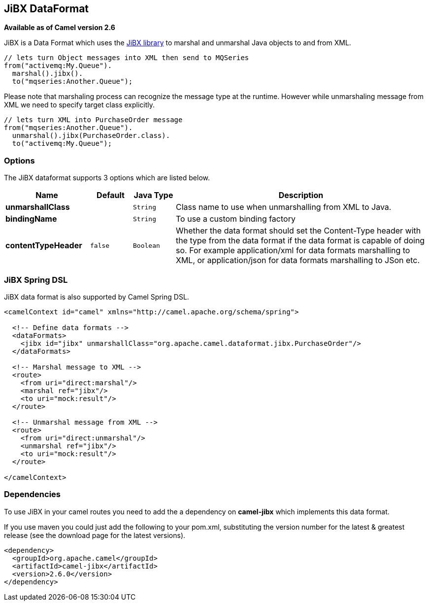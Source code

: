 [[jibx-dataformat]]
== JiBX DataFormat

*Available as of Camel version 2.6*

JiBX is a Data Format which uses the
http://jibx.sourceforge.net[JiBX library] to marshal and unmarshal Java
objects to and from XML.

[source,java]
-----------------------------------------------------------
// lets turn Object messages into XML then send to MQSeries
from("activemq:My.Queue").
  marshal().jibx().
  to("mqseries:Another.Queue");
-----------------------------------------------------------

Please note that marshaling process can recognize the message type at
the runtime. However while unmarshaling message from XML we need to
specify target class explicitly.

[source,java]
-------------------------------------------
// lets turn XML into PurchaseOrder message
from("mqseries:Another.Queue").
  unmarshal().jibx(PurchaseOrder.class).
  to("activemq:My.Queue");
-------------------------------------------

### Options

// dataformat options: START
The JiBX dataformat supports 3 options which are listed below.



[width="100%",cols="2s,1m,1m,6",options="header"]
|===
| Name | Default | Java Type | Description
| unmarshallClass |  | String | Class name to use when unmarshalling from XML to Java.
| bindingName |  | String | To use a custom binding factory
| contentTypeHeader | false | Boolean | Whether the data format should set the Content-Type header with the type from the data format if the data format is capable of doing so. For example application/xml for data formats marshalling to XML, or application/json for data formats marshalling to JSon etc.
|===
// dataformat options: END


### JiBX Spring DSL

JiBX data format is also supported by Camel Spring DSL.

[source,xml]
--------------------------------------------------------------------------------------
<camelContext id="camel" xmlns="http://camel.apache.org/schema/spring">

  <!-- Define data formats -->
  <dataFormats>
    <jibx id="jibx" unmarshallClass="org.apache.camel.dataformat.jibx.PurchaseOrder"/>
  </dataFormats>

  <!-- Marshal message to XML -->
  <route>
    <from uri="direct:marshal"/>
    <marshal ref="jibx"/>
    <to uri="mock:result"/>
  </route>

  <!-- Unmarshal message from XML -->
  <route>
    <from uri="direct:unmarshal"/>
    <unmarshal ref="jibx"/>
    <to uri="mock:result"/>
  </route>

</camelContext>
--------------------------------------------------------------------------------------

### Dependencies

To use JiBX in your camel routes you need to add the a dependency on
*camel-jibx* which implements this data format.

If you use maven you could just add the following to your pom.xml,
substituting the version number for the latest & greatest release (see
the download page for the latest versions).

[source,xml]
-------------------------------------
<dependency>
  <groupId>org.apache.camel</groupId>
  <artifactId>camel-jibx</artifactId>
  <version>2.6.0</version>
</dependency>
-------------------------------------
